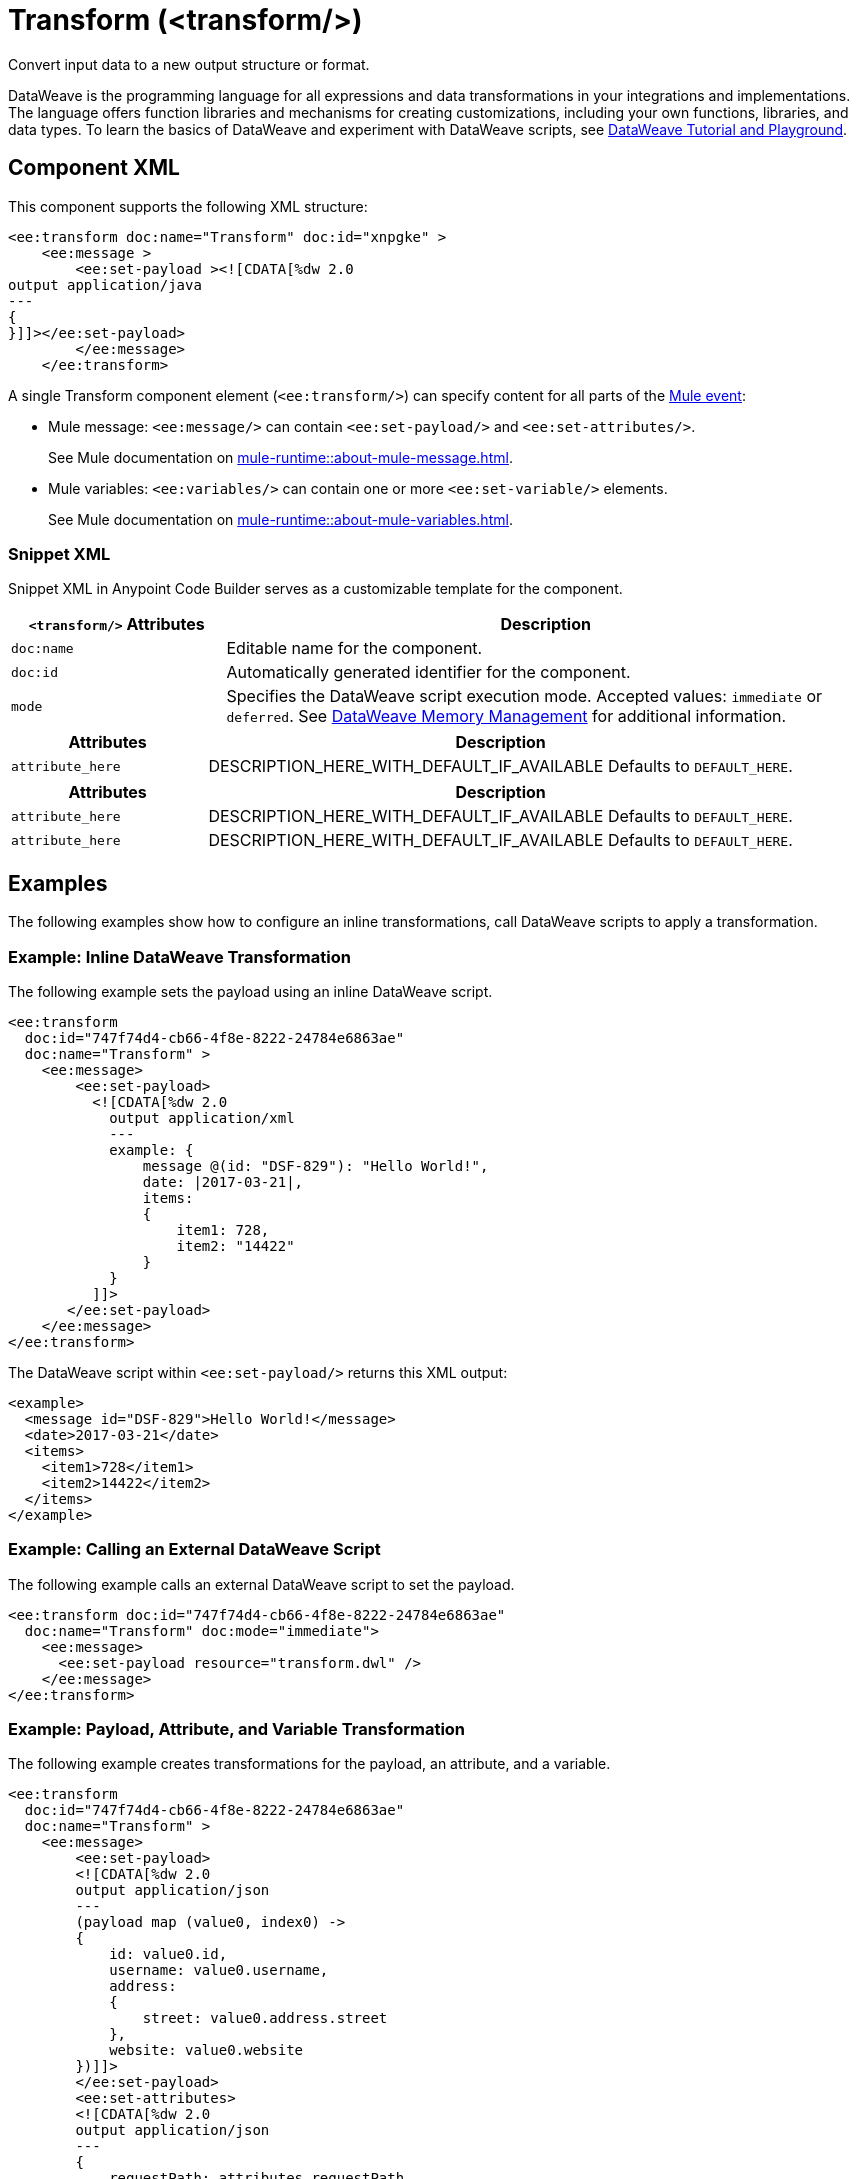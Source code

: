//
//tag::component-title[]

= Transform (<transform/>)

//end::component-title[]
//

//
//tag::component-short-description[]
//     Short description of the form "Do something..." 
//     Example: "Configure log messages anywhere in a flow."

Convert input data to a new output structure or format.

//end::component-short-description[]
//

//
//tag::component-long-description[]
DataWeave is the programming language for all expressions and data transformations in your integrations and implementations. The language offers function libraries and mechanisms for creating customizations, including your own functions, libraries, and data types. To learn the basics of DataWeave and experiment with DataWeave scripts, see https://dataweave.mulesoft.com/[DataWeave Tutorial and Playground^].

//end::component-long-description[]
//


//SECTION: COMPONENT XML
//
//tag::component-xml-title[]

[[component-xml]]
== Component XML

This component supports the following XML structure:

//end::component-xml-title[]
//
//
//tag::component-xml[]

[source,xml]
----
<ee:transform doc:name="Transform" doc:id="xnpgke" >
    <ee:message >
        <ee:set-payload ><![CDATA[%dw 2.0
output application/java
---
{
}]]></ee:set-payload>
        </ee:message>
    </ee:transform>
----

A single Transform component element (`<ee:transform/>`) can specify content for all parts of the xref:mule-runtime::about-mule-event.adoc[Mule event]:

* Mule message: `<ee:message/>` can contain `<ee:set-payload/>` and `<ee:set-attributes/>`.
+
See Mule documentation on xref:mule-runtime::about-mule-message.adoc[].
* Mule variables: `<ee:variables/>` can contain one or more `<ee:set-variable/>` elements.
+
See Mule documentation on xref:mule-runtime::about-mule-variables.adoc[].

//end::component-xml[]
//
//tag::component-snippet-xml[]

[[snippet]]

=== Snippet XML

Snippet XML in Anypoint Code Builder serves as a customizable template for the component. 

[source,xml]
----
----

//end::component-snippet-xml[]
//
//
//
//
//TABLE: ROOT XML ATTRIBUTES (for the top-level (root) element)
//tag::component-xml-attributes-root[]

[%header,cols="1,3a"]
|===
| `<transform/>` Attributes 
| Description

| `doc:name` 
| Editable name for the component.

| `doc:id` 
| Automatically generated identifier for the component.

| `mode` 
| Specifies the DataWeave script execution mode. Accepted values: `immediate` or `deferred`. See xref:dataweave::dataweave-memory-management.adoc[DataWeave Memory Management] for additional information.
|===
//end::component-xml-attributes-root[]
//
//
//TABLE (IF NEEDED): CHILD XML ATTRIBUTES for each child element
//  Repeat as needed, adding the next number to the tag value. 
//  Provide intro text, as needed.
//tag::component-xml-child1[]

[%header, cols="1,3"]
|===
| Attributes | Description

| `attribute_here` | DESCRIPTION_HERE_WITH_DEFAULT_IF_AVAILABLE Defaults to `DEFAULT_HERE`.

|===
//end::component-xml-child1[]
//
//
//TABLE (IF NEEDED): GRANDCHILD XML ATTRIBUTES for each grandchild element
//  Repeat as needed, adding the next number to the tag value. 
//  Provide intro text, as needed.
//TAG
//tag::component-xml-descendant1[]
[%header, cols="1,3"]
|===
| Attributes | Description

| `attribute_here` | DESCRIPTION_HERE_WITH_DEFAULT_IF_AVAILABLE Defaults to `DEFAULT_HERE`.
| `attribute_here` | DESCRIPTION_HERE_WITH_DEFAULT_IF_AVAILABLE Defaults to `DEFAULT_HERE`.

|===
//end::component-xml-descendant1[]
//


//SECTION: EXAMPLES
//
//tag::component-examples-title[]

== Examples

The following examples show how to configure an inline transformations, call DataWeave scripts to apply a transformation. 
//end::component-examples-title[]
//
//
//tag::component-xml-ex1[]
[[example1]]

=== Example: Inline DataWeave Transformation

The following example sets the payload using an inline DataWeave script.

[source,xml]
----
<ee:transform 
  doc:id="747f74d4-cb66-4f8e-8222-24784e6863ae"
  doc:name="Transform" >
    <ee:message>
        <ee:set-payload>
          <![CDATA[%dw 2.0
            output application/xml
            ---
            example: {
                message @(id: "DSF-829"): "Hello World!",
                date: |2017-03-21|,
                items: 
                {
                    item1: 728,
                    item2: "14422"
                }
            }
          ]]>
       </ee:set-payload>
    </ee:message>
</ee:transform>
----

The DataWeave script within `<ee:set-payload/>` returns this XML output:

[source,output]
----
<example>
  <message id="DSF-829">Hello World!</message>
  <date>2017-03-21</date>
  <items>
    <item1>728</item1>
    <item2>14422</item2>
  </items>
</example>
----

//end::component-xml-ex1[]
//
//
//tag::component-xml-ex2[]
[[example2]]

=== Example: Calling an External DataWeave Script

The following example calls an external DataWeave script to set the payload. 

[source,xml]
----
<ee:transform doc:id="747f74d4-cb66-4f8e-8222-24784e6863ae"
  doc:name="Transform" doc:mode="immediate">
    <ee:message>
      <ee:set-payload resource="transform.dwl" />
    </ee:message>
</ee:transform>
----
//end::component-xml-ex2[]

//tag::component-xml-ex3[]

[[example3]]

=== Example: Payload, Attribute, and Variable Transformation

The following example creates transformations for the payload, an attribute, and a variable.

[source,xml]
----
<ee:transform 
  doc:id="747f74d4-cb66-4f8e-8222-24784e6863ae"
  doc:name="Transform" >
    <ee:message>
        <ee:set-payload>
        <![CDATA[%dw 2.0
        output application/json
        ---
        (payload map (value0, index0) -> 
        {
            id: value0.id,
            username: value0.username,
            address: 
            {
                street: value0.address.street
            },
            website: value0.website
        })]]>
        </ee:set-payload>
        <ee:set-attributes>
        <![CDATA[%dw 2.0
        output application/json
        ---
        {
            requestPath: attributes.requestPath
        }]]>
        </ee:set-attributes>
    </ee:message>
    <ee:variables>
        <ee:set-variable variableName="myVar">
            <![CDATA[%dw 2.0
            output application/json
            ---
            {
                a: payload[0].phone
            }]]>
        </ee:set-variable>
    </ee:variables>
</ee:transform>
----

Assume this payload:

[source,payload]
----
[
  {
    "id": 1,
    "name": "Leanne Graham",
    "username": "Bret",
    "email": "Sincere@april.biz",
    "address": {
      "street": "Kulas Light",
      "suite": "Apt. 556",
      "city": "Gwenborough",
      "zipcode": "92998-3874",
      "geo": {
        "lat": "-37.3159",
        "lng": "81.1496"
      }
    },
    "phone": "1-770-736-8031 x56442",
    "website": "hildegard.org",
    "company": {
      "name": "Romaguera-Crona",
      "catchPhrase": "Multi-layered client-server neural-net",
      "bs": "harness real-time e-markets"
    }
  },
  {
    "id": 2,
    "name": "Ervin Howell",
    "username": "Antonette",
    "email": "Shanna@melissa.tv",
    "address": {
      "street": "Victor Plains",
      "suite": "Suite 879",
      "city": "Wisokyburgh",
      "zipcode": "90566-7771",
      "geo": {
        "lat": "-43.9509",
        "lng": "-34.4618"
      }
    },
    "phone": "010-692-6593 x09125",
    "website": "anastasia.net",
    "company": {
      "name": "Deckow-Crist",
      "catchPhrase": "Proactive didactic contingency",
      "bs": "synergize scalable supply-chains"
    }
  }
]
----

The script within `<ee:set-payload>` returns this JSON output:

[source, json]
----
[
  {
    "id": 1,
    "username": "Bret",
    "address": {
      "street": "Kulas Light"
    },
    "website": "hildegard.org"
  },
  {
    "id": 2,
    "username": "Antonette",
    "address": {
      "street": "Victor Plains"
    },
    "website": "anastasia.net"
  }
]
----

The script within `<ee:set-attributes/>` returns the request path in the HTTP header. For example, assume this metadata in the HTTP header:

[source, http header]
----
{
   Request path=/hellomule
   Raw request path=/hellomule
   Method=GET
   Listener path=/hellomule
   Local Address=/127.0.0.1:8081
   Query String=
   Relative Path=/hellomule
   Masked Request Path=null
   Remote Address=/127.0.0.1:61856
   Request Uri=/hellomule
   Raw request Uri=/hellomule
   Scheme=http
   Version=HTTP/1.1
   Headers=[
      host=localhost:8081
      connection=keep-alive
      cache-control=max-age=0
      sec-ch-ua="Google Chrome";v="117", "Not;A=Brand";v="8", "Chromium";v="117"
      sec-ch-ua-mobile=?0
      sec-ch-ua-platform="macOS"
      upgrade-insecure-requests=1
      user-agent=Mozilla/5.0 (Macintosh; Intel Mac OS X 10_15_7) AppleWebKit/537.36 (KHTML, like Gecko) Chrome/117.0.0.0 Safari/537.36
      accept=text/html,application/xhtml+xml,application/xml;q=0.9,image/avif,image/webp,image/apng,*/*;q=0.8,application/signed-exchange;v=b3;q=0.7
      sec-fetch-site=none
      sec-fetch-mode=navigate
      sec-fetch-user=?1
      sec-fetch-dest=document
      accept-encoding=gzip, deflate, br
      accept-language=en-US,en;q=0.9
   ]
   Query Parameters=[]
   URI Parameters=[]
}
----

The 

 


//end::component-xml-ex3[]

//OPTIONAL: SHOW OUTPUT IF HELPFUL
//The example produces the following output: 

//OUTPUT_HERE 

//end::component-xml-ex2[]
//


//SECTION: ERROR HANDLING if needed
//
//tag::component-error-handling[]

// tag::metadata[]

The Transform component accepts input and output metadata for the Mule message payload, variable, or attribute. You can provide format-specific resources and settings for xref:dataweave::dataweave-formats.adoc[supported MIME types (formats)].
// end::metadata[]

[[error-handling]]
== Error Handling

ERROR_HANDLING_DETAILS_HERE

//end::component-error-handling[]
//


//SECTION: SEE ALSO
//
//tag::see-also[]

[[see-also]]
== See Also

* xref:dataweave::dataweave.adoc[DataWeave Language]
* xref:dataweave::dataweave-selectors.adoc[DataWeave Selectors]

//end::see-also[]
